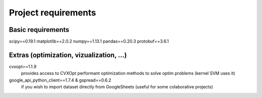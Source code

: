 Project requirements
====================

Basic requirements
----------------
scipy==0.19.1
matplotlib==2.0.2
numpy==1.13.1
pandas==0.20.3
protobuf==3.6.1


Extras (optimization, vizualization, ...)
-----------------------------------------
cvxopt==1.1.9
	provides access to CVXOpt performant optimization methods to solve optim problems (kernel SVM uses it) 
google_api_python_client==1.7.4 & gspread==0.6.2
	if you wish to import dataset directly from GoogleSheets (useful for some colaborative projects)

